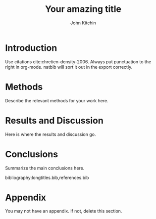 #+LATEX_CLASS: revtex4-1
#+LATEX_CLASS_OPTIONS: [aps,prb,citeautoscript,preprint,citeautoscript,showkeys]
#+EXPORT_EXCLUDE_TAGS: noexport

# here is where you include the relevant packages. These are pretty
# common ones. You may add additional ones. Note that the order of the
# packages is significant. If you are not careful, your file will not
# build into a pdf.

#+LATEX_HEADER: \usepackage[utf8]{inputenc}
#+LATEX_HEADER: \usepackage[T1]{fontenc}
#+LATEX_HEADER: \usepackage{fixltx2e}
#+LATEX_HEADER: \usepackage{natbib}
#+LATEX_HEADER: \usepackage{url}
#+LATEX_HEADER: \usepackage{minted}  % for source code
#+LATEX_HEADER: \usepackage{graphicx}
#+LATEX_HEADER: \usepackage{textcomp}
#+LATEX_HEADER: \usepackage{amsmath}
#+LATEX_HEADER: \usepackage{pdfpages}
#+LATEX_HEADER: \usepackage[version=3]{mhchem}
#+LATEX_HEADER: \usepackage[linktocpage, pdfstartview=FitH, colorlinks, linkcolor=blue, anchorcolor=blue, citecolor=blue,  filecolor=blue,  menucolor=blue,  urlcolor=blue]{hyperref}

#+TITLE: Your amazing title

#+AUTHOR: John Kitchin

# Cindy Vicker will give you a signature sheet that you need to get
# signed after the report is prepared. Scan this into a pdf file and modify the line below to
# reflect the name of that file.

#+SIGNATURE_PAGE: signature.pdf

# This is optional, if you do not want to acknowledge anyone, delete this line
#+ACKNOWLEDGEMENTS: put your acknowledgment in one long line. Not more than a paragraph.

#+ABSTRACT: put one paragraph abstract here. in proper LaTeX, all in one line.

* Introduction
Use citations cite:chretien-density-2006. Always put punctuation to the right in org-mode. natbib will sort it out in the export correctly.

* Methods
Describe the relevant methods for your work here.

* Results and Discussion
Here is where the results and discussion go.

* Conclusions

Summarize the main conclusions here.


# Put your references into a file called references.bib
# here we have journal titles defined in a separate file, with aliases in references.bib
bibliography:longtitles.bib,references.bib


\newpage

* Appendix
You may not have an appendix. If not, delete this section.

* build								   :noexport:

[[elisp:(cmu-ms-report-export-to-pdf-and-open)]]


